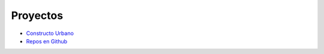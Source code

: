 Proyectos
==========

  
- `Constructo Urbano <https://d3040.github.io/the_beavers_hut/constructo_urbano/index.html>`_
- `Repos en Github <https://github.com/d3040>`_

